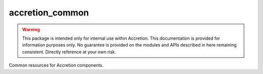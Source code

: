 ################
accretion_common
################

.. image:: https://img.shields.io/pypi/v/accretion_common.svg
   :target: https://pypi.python.org/pypi/accretion_common
   :alt: Latest Version

.. image:: https://img.shields.io/pypi/pyversions/accretion_common.svg
   :target: https://pypi.python.org/pypi/accretion_common
   :alt: Supported Python Versions

.. image:: https://img.shields.io/badge/code_style-black-000000.svg
   :target: https://github.com/ambv/black
   :alt: Code style: black

.. image:: https://readthedocs.org/projects/accretion_common/badge/
   :target: https://accretion_common.readthedocs.io/en/stable/
   :alt: Documentation Status

.. image:: https://travis-ci.org/accretion/accretion_common.svg?branch=master
   :target: https://travis-ci.org/accretion/accretion_common
   :alt: Travis CI Test Status

.. image:: https://ci.appveyor.com/api/projects/status/REPLACEME/branch/master?svg=true
   :target: https://ci.appveyor.com/project/REPLACEME
   :alt: AppVeyor Test Status

.. warning::

    This package is intended only for internal use within Accretion.
    This documentation is provided for information purposes only.
    No guarantee is provided on the modules and APIs described in here remaining consistent.
    Directly reference at your own risk.

Common resources for Accretion components.
